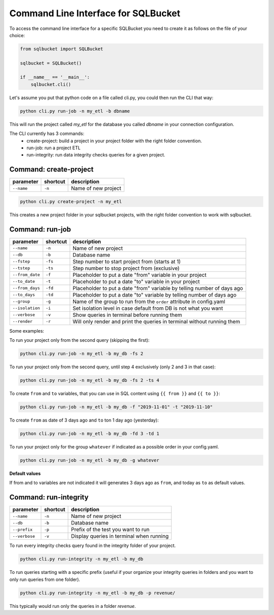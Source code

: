 Command Line Interface for SQLBucket
====================================


To access the command line interface for a specific SQLBucket you need to
create it as follows on the file of your choice:


.. code-block:: python

    from sqlbucket import SQLBucket

    sqlbucket = SQLBucket()

    if __name__ == '__main__':
        sqlbucket.cli()


Let's assume you put that python code on a file called cli.py, you could then
run the CLI that way:


.. code-block:: bash

    python cli.py run-job -n my_etl -b dbname

This will run the project called `my_etl` for the database you called `dbname`
in your connection configuration.


The CLI currently has 3 commands:
    * create-project: build a project in your project folder with the right folder convention.
    * run-job: run a project ETL
    * run-integrity: run data integrity checks queries for a given project.



Command: create-project
-----------------------

+-----------------+--------------+----------------------+
| **parameter**   | **shortcut** | **description**      |
+-----------------+--------------+----------------------+
| ``--name``      | ``-n``       |  Name of new project |
+-----------------+--------------+----------------------+

.. code-block:: bash

    python cli.py create-project -n my_etl

This creates a new project folder in your sqlbucket projects, with the right
folder convention to work with sqlbucket.


Command: run-job
----------------

+--------------------+--------------+-------------------------------------------------------------------------+
| **parameter**      | **shortcut** | **description**                                                         |
+--------------------+--------------+-------------------------------------------------------------------------+
| ``--name``         | ``-n``       |  Name of new project                                                    |
+--------------------+--------------+-------------------------------------------------------------------------+
| ``--db``           | ``-b``       |  Database name                                                          |
+--------------------+--------------+-------------------------------------------------------------------------+
| ``--fstep``        | ``-fs``      |  Step number to start project from (starts at 1)                        |
+--------------------+--------------+-------------------------------------------------------------------------+
| ``--tstep``        | ``-ts``      |  Step number to stop project from (exclusive)                           |
+--------------------+--------------+-------------------------------------------------------------------------+
| ``--from_date``    | ``-f``       |  Placeholder to put a date "from" variable in your project              |
+--------------------+--------------+-------------------------------------------------------------------------+
| ``--to_date``      | ``-t``       |  Placeholder to put a date "to" variable in your project                |
+--------------------+--------------+-------------------------------------------------------------------------+
| ``--from_days``    | ``-fd``      |  Placeholder to put a date "from" variable by telling number of days ago|
+--------------------+--------------+-------------------------------------------------------------------------+
| ``--to_days``      | ``-td``      |  Placeholder to put a date "to" variable by telling number of days ago  |
+--------------------+--------------+-------------------------------------------------------------------------+
| ``--group``        | ``-g``       |  Name of the group to run from the ``order`` attribute in config.yaml   |
+--------------------+--------------+-------------------------------------------------------------------------+
| ``--isolation``    | ``-i``       |  Set isolation level in case default from DB is not what you want       |
+--------------------+--------------+-------------------------------------------------------------------------+
| ``--verbose``      | ``-v``       |  Show queries in terminal before running them                           |
+--------------------+--------------+-------------------------------------------------------------------------+
| ``--render``       | ``-r``       |  Will only render and print the queries in terminal without running them|
+--------------------+--------------+-------------------------------------------------------------------------+

Some examples:

To run your project only from the second query (skipping the first):

.. code-block:: bash

    python cli.py run-job -n my_etl -b my_db -fs 2


To run your project only from the second query, until step 4 exclusively
(only 2 and 3 in that case):

.. code-block:: bash

    python cli.py run-job -n my_etl -b my_db -fs 2 -ts 4


To create ``from`` and ``to`` variables, that you can use in SQL content
using ``{{ from }}`` and ``{{ to }}``:

.. code-block:: bash

    python cli.py run-job -n my_etl -b my_db -f "2019-11-01" -t "2019-11-10"


To create ``from`` as date of 3 days ago and ``to`` ton 1 day ago (yesterday):

.. code-block:: bash

    python cli.py run-job -n my_etl -b my_db -fd 3 -td 1


To run your project only for the group ``whatever`` if indicated as a
possible order in your config.yaml.

.. code-block:: bash

    python cli.py run-job -n my_etl -b my_db -g whatever



**Default values**

If from and to variables are not indicated it will generates 3 days ago as
``from``, and today as ``to`` as default values.



Command: run-integrity
----------------------

+-----------------+--------------+--------------------------------------------+
| **parameter**   | **shortcut** | **description**                            |
+-----------------+--------------+--------------------------------------------+
| ``--name``      | ``-n``       |  Name of new project                       |
+-----------------+--------------+--------------------------------------------+
| ``--db``        | ``-b``       |  Database name                             |
+-----------------+--------------+--------------------------------------------+
| ``--prefix``    | ``-p``       |  Prefix of the test you want to run        |
+-----------------+--------------+--------------------------------------------+
| ``--verbose``   | ``-v``       |  Display queries in terminal when running  |
+-----------------+--------------+--------------------------------------------+


To run every integrity checks query found in the integrity folder
of your project.

.. code-block:: bash

    python cli.py run-integrity -n my_etl -b my_db


To run queries starting with a specific prefix (useful if your organize
your integrity queries in folders and you want to only run queries from one
folder).

.. code-block:: bash

    python cli.py run-integrity -n my_etl -b my_db -p revenue/

This typically would run only the queries in a folder `revenue`.
